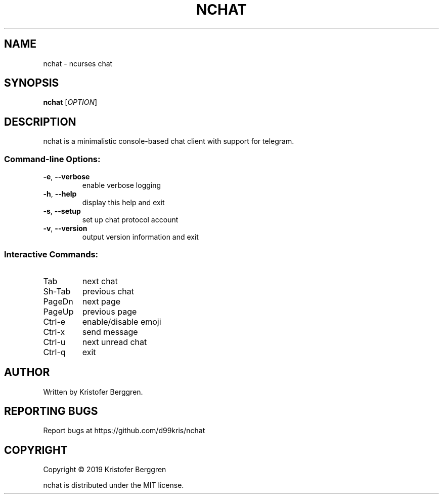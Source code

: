 .\" DO NOT MODIFY THIS FILE!  It was generated by help2man 1.47.8.
.TH NCHAT "1" "September 2019" "nchat v0.15" "User Commands"
.SH NAME
nchat \- ncurses chat
.SH SYNOPSIS
.B nchat
[\fI\,OPTION\/\fR]
.SH DESCRIPTION
nchat is a minimalistic console\-based chat client with support for
telegram.
.SS "Command-line Options:"
.TP
\fB\-e\fR, \fB\-\-verbose\fR
enable verbose logging
.TP
\fB\-h\fR, \fB\-\-help\fR
display this help and exit
.TP
\fB\-s\fR, \fB\-\-setup\fR
set up chat protocol account
.TP
\fB\-v\fR, \fB\-\-version\fR
output version information and exit
.SS "Interactive Commands:"
.TP
Tab
next chat
.TP
Sh\-Tab
previous chat
.TP
PageDn
next page
.TP
PageUp
previous page
.TP
Ctrl\-e
enable/disable emoji
.TP
Ctrl\-x
send message
.TP
Ctrl\-u
next unread chat
.TP
Ctrl\-q
exit
.SH AUTHOR
Written by Kristofer Berggren.
.SH "REPORTING BUGS"
Report bugs at https://github.com/d99kris/nchat
.SH COPYRIGHT
Copyright \(co 2019 Kristofer Berggren
.PP
nchat is distributed under the MIT license.
